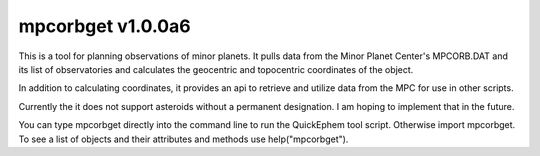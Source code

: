 mpcorbget v1.0.0a6
=======================

This is a tool for planning observations of minor planets. It pulls data from the Minor Planet Center's MPCORB.DAT and its list of observatories and calculates the geocentric and topocentric coordinates of the object.

In addition to calculating coordinates, it provides an api to retrieve and utilize data from the MPC for use in other scripts.

Currently the it does not support asteroids without a permanent designation. I am hoping to implement that in the future.

You can type mpcorbget directly into the command line to run the QuickEphem tool script. Otherwise import mpcorbget. To see a list of objects and their attributes and methods use help("mpcorbget").
